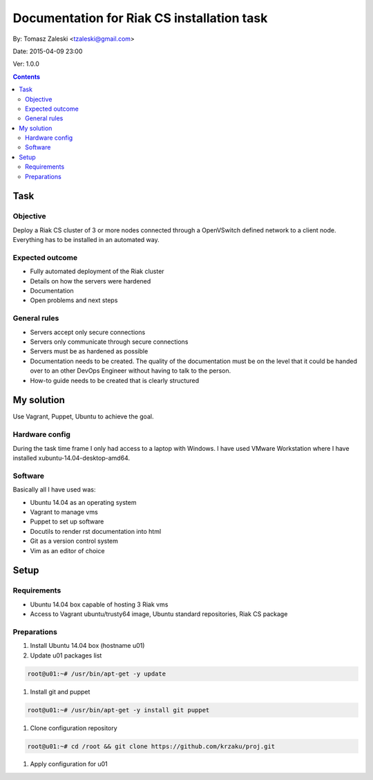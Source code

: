 ============================================
Documentation for Riak CS installation task
============================================

By: Tomasz Zaleski <tzaleski@gmail.com>

Date: 2015-04-09 23:00

Ver: 1.0.0

.. contents::

Task 
================

Objective
------------

Deploy a Riak CS cluster of 3 or more nodes connected through a OpenVSwitch
defined network to a client node. Everything has to be installed in an
automated way.

Expected outcome
------------------------------

- Fully automated deployment of the Riak cluster
- Details on how the servers were hardened
- Documentation
- Open problems and next steps

General rules
------------------

- Servers accept only secure connections
- Servers only communicate through secure connections
- Servers must be as hardened as possible
- Documentation needs to be created. The quality of the documentation must be on the level that it could be handed over to an other DevOps Engineer without having to talk to the person.
- How-to guide needs to be created that is clearly structured

My solution
=============

Use Vagrant, Puppet, Ubuntu to achieve the goal.

Hardware config
-----------------

During the task time frame I only had access to a laptop with Windows. 
I have used VMware Workstation where I have installed xubuntu-14.04-desktop-amd64. 

Software
--------------

Basically all I have used was:

- Ubuntu 14.04 as an operating system
- Vagrant to manage vms
- Puppet to set up software
- Docutils to render rst documentation into html 
- Git as a version control system
- Vim as an editor of choice

Setup
======

Requirements
----------------

- Ubuntu 14.04 box capable of hosting 3 Riak vms
- Access to Vagrant ubuntu/trusty64 image, Ubuntu standard repositories, Riak CS package


Preparations
--------------

1. Install Ubuntu 14.04 box (hostname u01)
#.  Update u01 packages list

.. code-block:: bash 

    root@u01:~# /usr/bin/apt-get -y update

#. Install git and puppet

.. code-block:: bash 
    
    root@u01:~# /usr/bin/apt-get -y install git puppet

#. Clone configuration repository

.. code-block:: bash 

    root@u01:~# cd /root && git clone https://github.com/krzaku/proj.git

#. Apply configuration for u01
